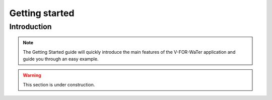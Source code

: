 ===============
Getting started
===============

Introduction
============

.. note::

    The Getting Started guide will quickly introduce the main features
    of the V-FOR-WaTer application and guide you through an easy example.

.. warning::

    This section is under construction.